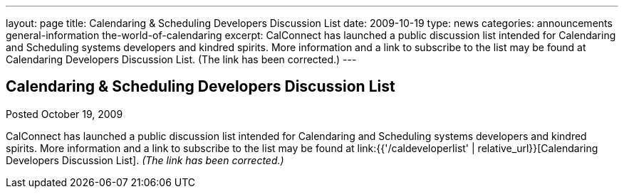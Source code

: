 ---
layout: page
title: Calendaring & Scheduling Developers Discussion List
date: 2009-10-19
type: news
categories: announcements general-information the-world-of-calendaring
excerpt: CalConnect has launched a public discussion list intended for Calendaring and Scheduling systems developers and kindred spirits. More information and a link to subscribe to the list may be found at Calendaring Developers Discussion List. (The link has been corrected.)
---

== Calendaring & Scheduling Developers Discussion List

Posted October 19, 2009 

CalConnect has launched a public discussion list intended for Calendaring and Scheduling systems developers and kindred spirits. More information and a link to subscribe to the list may be found at link:{{'/caldeveloperlist' | relative_url}}[Calendaring Developers Discussion List]. _(The link has been corrected.)_


